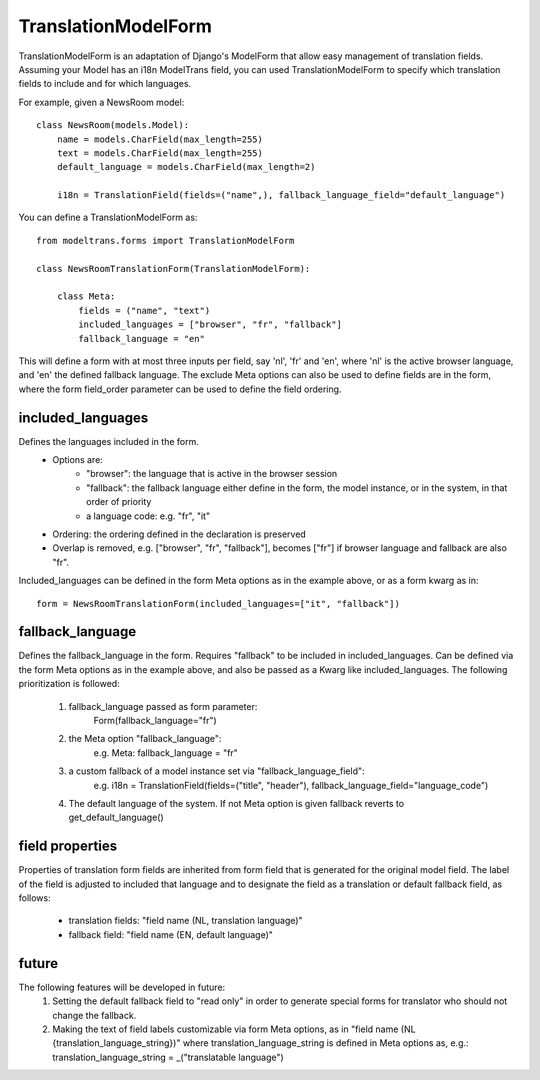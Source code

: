 TranslationModelForm
==============

TranslationModelForm is an adaptation of Django's ModelForm that allow easy management of translation fields.
Assuming your Model has an i18n ModelTrans field, you can used TranslationModelForm to specify which translation fields
to include and for which languages.

For example, given a NewsRoom model::

    class NewsRoom(models.Model):
        name = models.CharField(max_length=255)
        text = models.CharField(max_length=255)
        default_language = models.CharField(max_length=2)

        i18n = TranslationField(fields=("name",), fallback_language_field="default_language")

You can define a TranslationModelForm as::

    from modeltrans.forms import TranslationModelForm

    class NewsRoomTranslationForm(TranslationModelForm):

        class Meta:
            fields = ("name", "text")
            included_languages = ["browser", "fr", "fallback"]
            fallback_language = "en"

This will define a form with at most three inputs per field, say 'nl', 'fr' and 'en', where 'nl' is the
active browser language, and 'en' the defined fallback language. The exclude Meta options can also be used to define
fields are in the form, where the form field_order parameter can be used to define the field ordering.

included_languages
------------------

Defines the languages included in the form.
    - Options are:
        - "browser": the language that is active in the browser session
        - "fallback": the fallback language either define in the form, the model instance, or in the system, in that order of priority
        - a language code: e.g. "fr", "it"
    - Ordering: the ordering defined in the declaration is preserved
    - Overlap is removed, e.g. ["browser", "fr", "fallback"], becomes ["fr"] if browser language and fallback are also "fr".

Included_languages can be defined in the form Meta options as in the example above,
or as a form kwarg as in::

    form = NewsRoomTranslationForm(included_languages=["it", "fallback"])


fallback_language
-----------------
Defines the fallback_language in the form.
Requires "fallback" to be included in included_languages.
Can be defined via the form Meta options as in the example above,
and also be passed as a Kwarg like included_languages.
The following prioritization is followed:

    1) fallback_language passed as form parameter:
        Form(fallback_language="fr")
    2) the Meta option "fallback_language":
        e.g. Meta: fallback_language = "fr"
    3) a custom fallback of a model instance set via "fallback_language_field":
        e.g. i18n = TranslationField(fields=("title", "header"), fallback_language_field="language_code")
    4) The default language of the system. If not Meta option is given fallback reverts to get_default_language()

field properties
----------------
Properties of translation form fields are inherited from form field that is generated for the original model field.
The label of the field is adjusted to included that language and to designate the field as a translation or default
fallback field, as follows:
  - translation fields: "field name (NL, translation language)"

  - fallback field: "field name (EN, default language)"

future
------
The following features will be developed in future:
  1) Setting the default fallback field to "read only" in order to generate special forms for translator who should
     not change the fallback.

  2) Making the text of field labels customizable via form Meta options, as in "field name (NL {translation_language_string})"
     where translation_language_string is defined in Meta options as, e.g.: translation_language_string = _("translatable language")
